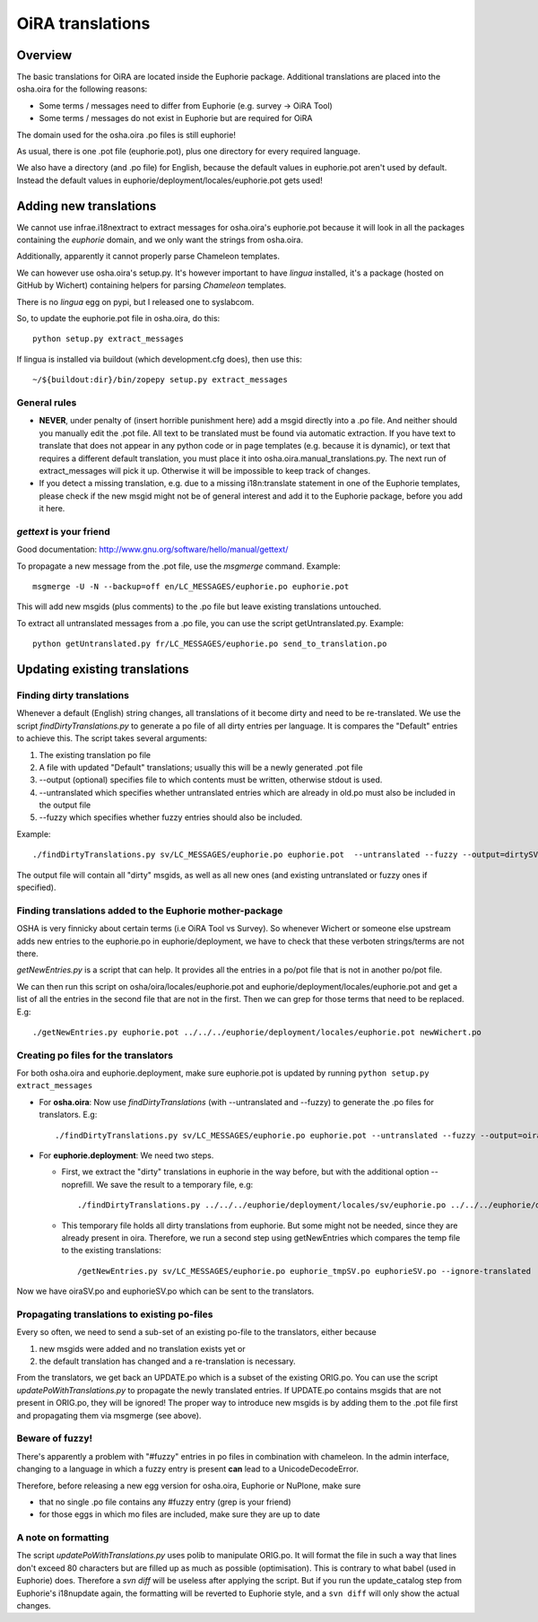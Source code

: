 OiRA translations
*****************

Overview
========

The basic translations for OiRA are located inside the Euphorie package. Additional translations are placed into the osha.oira for the following reasons:

* Some terms / messages need to differ from Euphorie (e.g. survey -> OiRA Tool)
* Some terms / messages do not exist in Euphorie but are required for OiRA

The domain used for the osha.oira .po files is still euphorie!

As usual, there is one .pot file (euphorie.pot), plus one directory for every required language.

We also have a directory (and .po file) for English, because the default values
in euphorie.pot aren't used by default. Instead the default values in
euphorie/deployment/locales/euphorie.pot gets used!

Adding new translations
=======================

We cannot use infrae.i18nextract to extract messages for osha.oira's
euphorie.pot because it will look in all the packages containing the *euphorie*
domain, and we only want the strings from osha.oira.

Additionally, apparently it cannot properly parse Chameleon templates.

We can however use osha.oira's setup.py. It's however important to have
*lingua* installed, it's a package (hosted on GitHub by Wichert) containing helpers for parsing *Chameleon*
templates.

There is no *lingua* egg on pypi, but I released one to syslabcom.

So, to update the euphorie.pot file in osha.oira, do this::

  python setup.py extract_messages

If lingua is installed via buildout (which development.cfg does), then use this::

  ~/${buildout:dir}/bin/zopepy setup.py extract_messages


General rules
-------------

* **NEVER**, under penalty of (insert horrible punishment here) add a msgid directly into a .po file. And neither should you manually edit the .pot file.
  All text to be translated must be found via automatic extraction. If you have text to translate that does not appear in any python code
  or in page templates (e.g. because it is dynamic), or text that requires a different default translation, you must place it into
  osha.oira.manual_translations.py. The next run of extract_messages will pick it up.
  Otherwise it will be impossible to keep track of changes.

* If you detect a missing translation, e.g. due to a missing i18n:translate statement in one of the Euphorie templates, please check if the
  new msgid might not be of general interest and add it to the Euphorie package, before you add it here.

*gettext* is your friend
------------------------

Good documentation: http://www.gnu.org/software/hello/manual/gettext/

To propagate a new message from the .pot file, use the *msgmerge* command. Example::

  msgmerge -U -N --backup=off en/LC_MESSAGES/euphorie.po euphorie.pot

This will add new msgids (plus comments) to the .po file but leave existing translations untouched.

To extract all untranslated messages from a .po file, you can use the script getUntranslated.py. Example::

  python getUntranslated.py fr/LC_MESSAGES/euphorie.po send_to_translation.po


Updating existing translations
==============================

Finding dirty translations
--------------------------

Whenever a default (English) string changes, all translations of it become dirty and need to be re-translated.
We use the script *findDirtyTranslations.py* to generate a po file of all dirty entries per language.
It is compares the "Default" entries to achieve this. The script takes several arguments:

1. The existing translation po file
2. A file with updated "Default" translations; usually this will be a newly generated .pot file
3. --output (optional) specifies file to which contents must be written, otherwise stdout is used.
4. --untranslated which specifies whether untranslated entries which are already in old.po must also be included in the output file
5. --fuzzy which specifies whether fuzzy entries should also be included.

Example::

  ./findDirtyTranslations.py sv/LC_MESSAGES/euphorie.po euphorie.pot  --untranslated --fuzzy --output=dirtySV.po

The output file will contain all "dirty" msgids, as well as all new ones (and
existing untranslated or fuzzy ones if specified).


Finding translations added to the Euphorie mother-package
---------------------------------------------------------

OSHA is very finnicky about certain terms (i.e OiRA Tool vs Survey). So
whenever Wichert or someone else upstream adds new entries to the euphorie.po
in euphorie/deployment, we have to check that these verboten strings/terms are
not there.

*getNewEntries.py* is a script that can help. It provides all the entries in a
po/pot file that is not in another po/pot file.

We can then run this script on osha/oira/locales/euphorie.pot and
euphorie/deployment/locales/euphorie.pot and get a list of all the entries in
the second file that are not in the first. Then we can grep for those terms
that need to be replaced. E.g::

  ./getNewEntries.py euphorie.pot ../../../euphorie/deployment/locales/euphorie.pot newWichert.po

Creating po files for the translators
-------------------------------------

For both osha.oira and euphorie.deployment, make sure euphorie.pot is updated by running ``python setup.py extract_messages``

* For **osha.oira**: Now use *findDirtyTranslations* (with --untranslated and --fuzzy)
  to generate the .po files for translators. E.g::

  ./findDirtyTranslations.py sv/LC_MESSAGES/euphorie.po euphorie.pot --untranslated --fuzzy --output=oiraSV.po

* For **euphorie.deployment**: We need two steps.

  * First, we extract the "dirty" translations in euphorie in the way before,
    but with the additional option --noprefill. We save the result to a temporary file, e.g::

      ./findDirtyTranslations.py ../../../euphorie/deployment/locales/sv/euphorie.po ../../../euphorie/deployment/locales/euphorie.pot  --untranslated --debug --fuzzy --noprefill --output=euphorie_tmpSV.po

  * This temporary file holds all dirty translations from euphorie. But some might not be needed, since they are already present in oira.
    Therefore, we run a second step using getNewEntries which compares the temp file to the existing translations::

      /getNewEntries.py sv/LC_MESSAGES/euphorie.po euphorie_tmpSV.po euphorieSV.po --ignore-translated


Now we have oiraSV.po and euphorieSV.po which can be sent to the translators.


Propagating translations to existing po-files
---------------------------------------------

Every so often, we need to send a sub-set of an existing po-file to the translators, either because

1. new msgids were added and no translation exists yet or
2. the default translation has changed and a re-translation is necessary.

From the translators, we get back an UPDATE.po which is a subset of the existing ORIG.po. You can use the script
*updatePoWithTranslations.py* to propagate the newly translated entries.
If UPDATE.po contains msgids that are not present in ORIG.po, they will be ignored! The proper way to introduce new
msgids is by adding them to the .pot file first and propagating them via msgmerge (see above).


Beware of fuzzy!
----------------

There's apparently a problem with "#fuzzy" entries in po files in combination with chameleon.
In the admin interface, changing to a language in which a fuzzy entry is present **can** lead to a UnicodeDecodeError.

Therefore, before releasing a new egg version for osha.oira, Euphorie or NuPlone, make sure

* that no single .po file contains any #fuzzy entry (grep is your friend)
* for those eggs in which mo files are included, make sure they are up to date

A note on formatting
--------------------

The script *updatePoWithTranslations.py* uses polib to manipulate ORIG.po. It will format the file in such a way that lines
don't exceed 80 characters but are filled up as much as possible (optimisation). This is contrary to what babel (used in
Euphorie) does. Therefore a `svn diff` will be useless after applying the script. But if you run the update_catalog step
from Euphorie's i18nupdate again, the formatting will be reverted to Euphorie style, and a ``svn diff`` will only show
the actual changes.


